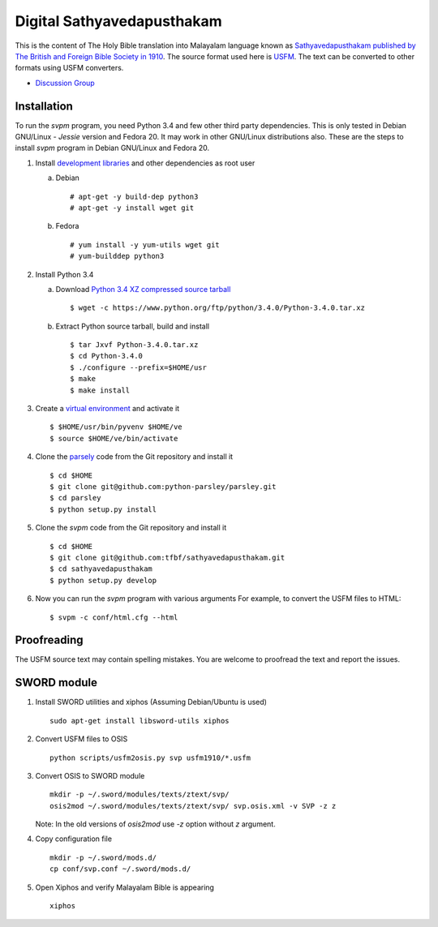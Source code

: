 Digital Sathyavedapusthakam
===========================

This is the content of The Holy Bible translation into Malayalam
language known as `Sathyavedapusthakam published by The British and Foreign Bible Society
in 1910 <https://archive.org/details/Sathyavedapusthakam_1910>`_.  The
source format used here is `USFM <http://paratext.org/about/usfm>`_.
The text can be converted to other formats using USFM converters.

* `Discussion Group <https://groups.google.com/forum/#!forum/tfbfgroup>`_

Installation
------------

To run the *svpm* program, you need Python 3.4 and few other third
party dependencies.  This is only tested in Debian GNU/Linux -
*Jessie* version and Fedora 20.  It may work in other GNU/Linux
distributions also.  These are the steps to install *svpm* program in
Debian GNU/Linux and Fedora 20.

1. Install `development libraries
   <https://docs.python.org/devguide/setup.html>`_ and other
   dependencies as root user

   a. Debian

      ::

        # apt-get -y build-dep python3
        # apt-get -y install wget git

   b. Fedora

      ::

        # yum install -y yum-utils wget git
        # yum-builddep python3

2. Install Python 3.4

   a. Download `Python 3.4 XZ compressed source tarball
      <https://www.python.org/ftp/python/3.4.0/Python-3.4.0.tar.xz>`_

      ::

      
        $ wget -c https://www.python.org/ftp/python/3.4.0/Python-3.4.0.tar.xz

   b. Extract Python source tarball, build and install

      ::

        $ tar Jxvf Python-3.4.0.tar.xz
        $ cd Python-3.4.0
        $ ./configure --prefix=$HOME/usr
        $ make
        $ make install

3. Create a `virtual environment
   <https://docs.python.org/3.4/library/venv.html>`_ and activate it

   ::

     $ $HOME/usr/bin/pyvenv $HOME/ve
     $ source $HOME/ve/bin/activate

4. Clone the `parsely <http://parsley.readthedocs.org>`_ code from the
   Git repository and install it

   ::

     $ cd $HOME
     $ git clone git@github.com:python-parsley/parsley.git
     $ cd parsley
     $ python setup.py install

5. Clone the *svpm* code from the Git repository and install it

   ::

     $ cd $HOME
     $ git clone git@github.com:tfbf/sathyavedapusthakam.git
     $ cd sathyavedapusthakam
     $ python setup.py develop

6. Now you can run the *svpm* program with various arguments
   For example, to convert the USFM files to HTML::

     $ svpm -c conf/html.cfg --html


Proofreading
------------

The USFM source text may contain spelling mistakes.  You are welcome
to proofread the text and report the issues.

SWORD module
------------

1. Install SWORD utilities and xiphos (Assuming Debian/Ubuntu is used)

   ::

     sudo apt-get install libsword-utils xiphos

2. Convert USFM files to OSIS

   ::

     python scripts/usfm2osis.py svp usfm1910/*.usfm

3. Convert OSIS to SWORD module

   ::

     mkdir -p ~/.sword/modules/texts/ztext/svp/
     osis2mod ~/.sword/modules/texts/ztext/svp/ svp.osis.xml -v SVP -z z

   Note: In the old versions of `osis2mod` use `-z` option without `z` argument.

4. Copy configuration file

   ::

     mkdir -p ~/.sword/mods.d/
     cp conf/svp.conf ~/.sword/mods.d/

5. Open Xiphos and verify Malayalam Bible is appearing

   ::

     xiphos
